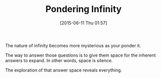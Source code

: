 #+POSTID: 9797
#+DATE: [2015-06-11 Thu 01:57]
#+OPTIONS: toc:nil num:nil todo:nil pri:nil tags:nil ^:nil TeX:nil
#+CATEGORY: Article
#+TAGS: Yoga, philosophy
#+TITLE: Pondering Infinity

The nature of infinity becomes more mysterious as your ponder it.

The way to answer those questions is to give them space for the inherent answers to expand. In other words, space is silence.

The exploration of that answer space reveals everything.



